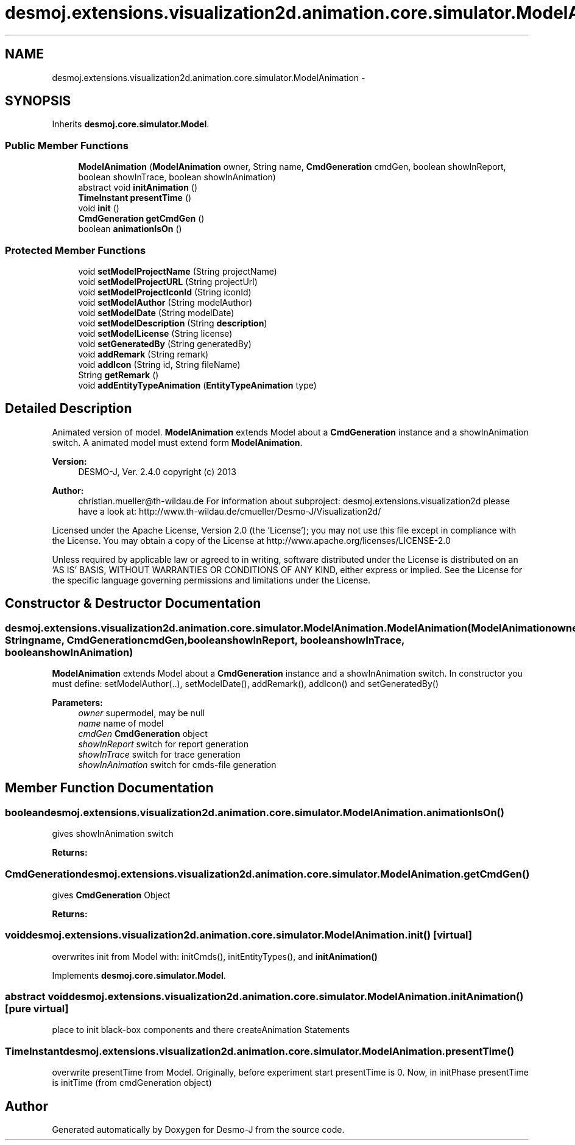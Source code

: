 .TH "desmoj.extensions.visualization2d.animation.core.simulator.ModelAnimation" 3 "Wed Dec 4 2013" "Version 1.0" "Desmo-J" \" -*- nroff -*-
.ad l
.nh
.SH NAME
desmoj.extensions.visualization2d.animation.core.simulator.ModelAnimation \- 
.SH SYNOPSIS
.br
.PP
.PP
Inherits \fBdesmoj\&.core\&.simulator\&.Model\fP\&.
.SS "Public Member Functions"

.in +1c
.ti -1c
.RI "\fBModelAnimation\fP (\fBModelAnimation\fP owner, String name, \fBCmdGeneration\fP cmdGen, boolean showInReport, boolean showInTrace, boolean showInAnimation)"
.br
.ti -1c
.RI "abstract void \fBinitAnimation\fP ()"
.br
.ti -1c
.RI "\fBTimeInstant\fP \fBpresentTime\fP ()"
.br
.ti -1c
.RI "void \fBinit\fP ()"
.br
.ti -1c
.RI "\fBCmdGeneration\fP \fBgetCmdGen\fP ()"
.br
.ti -1c
.RI "boolean \fBanimationIsOn\fP ()"
.br
.in -1c
.SS "Protected Member Functions"

.in +1c
.ti -1c
.RI "void \fBsetModelProjectName\fP (String projectName)"
.br
.ti -1c
.RI "void \fBsetModelProjectURL\fP (String projectUrl)"
.br
.ti -1c
.RI "void \fBsetModelProjectIconId\fP (String iconId)"
.br
.ti -1c
.RI "void \fBsetModelAuthor\fP (String modelAuthor)"
.br
.ti -1c
.RI "void \fBsetModelDate\fP (String modelDate)"
.br
.ti -1c
.RI "void \fBsetModelDescription\fP (String \fBdescription\fP)"
.br
.ti -1c
.RI "void \fBsetModelLicense\fP (String license)"
.br
.ti -1c
.RI "void \fBsetGeneratedBy\fP (String generatedBy)"
.br
.ti -1c
.RI "void \fBaddRemark\fP (String remark)"
.br
.ti -1c
.RI "void \fBaddIcon\fP (String id, String fileName)"
.br
.ti -1c
.RI "String \fBgetRemark\fP ()"
.br
.ti -1c
.RI "void \fBaddEntityTypeAnimation\fP (\fBEntityTypeAnimation\fP type)"
.br
.in -1c
.SH "Detailed Description"
.PP 
Animated version of model\&. \fBModelAnimation\fP extends Model about a \fBCmdGeneration\fP instance and a showInAnimation switch\&. A animated model must extend form \fBModelAnimation\fP\&.
.PP
\fBVersion:\fP
.RS 4
DESMO-J, Ver\&. 2\&.4\&.0 copyright (c) 2013 
.RE
.PP
\fBAuthor:\fP
.RS 4
christian.mueller@th-wildau.de For information about subproject: desmoj\&.extensions\&.visualization2d please have a look at: http://www.th-wildau.de/cmueller/Desmo-J/Visualization2d/
.RE
.PP
Licensed under the Apache License, Version 2\&.0 (the 'License'); you may not use this file except in compliance with the License\&. You may obtain a copy of the License at http://www.apache.org/licenses/LICENSE-2.0
.PP
Unless required by applicable law or agreed to in writing, software distributed under the License is distributed on an 'AS IS' BASIS, WITHOUT WARRANTIES OR CONDITIONS OF ANY KIND, either express or implied\&. See the License for the specific language governing permissions and limitations under the License\&. 
.SH "Constructor & Destructor Documentation"
.PP 
.SS "desmoj\&.extensions\&.visualization2d\&.animation\&.core\&.simulator\&.ModelAnimation\&.ModelAnimation (\fBModelAnimation\fPowner, Stringname, \fBCmdGeneration\fPcmdGen, booleanshowInReport, booleanshowInTrace, booleanshowInAnimation)"
\fBModelAnimation\fP extends Model about a \fBCmdGeneration\fP instance and a showInAnimation switch\&. In constructor you must define: setModelAuthor(\&.\&.), setModelDate(), addRemark(), addIcon() and setGeneratedBy() 
.PP
\fBParameters:\fP
.RS 4
\fIowner\fP supermodel, may be null 
.br
\fIname\fP name of model 
.br
\fIcmdGen\fP \fBCmdGeneration\fP object 
.br
\fIshowInReport\fP switch for report generation 
.br
\fIshowInTrace\fP switch for trace generation 
.br
\fIshowInAnimation\fP switch for cmds-file generation 
.RE
.PP

.SH "Member Function Documentation"
.PP 
.SS "boolean desmoj\&.extensions\&.visualization2d\&.animation\&.core\&.simulator\&.ModelAnimation\&.animationIsOn ()"
gives showInAnimation switch 
.PP
\fBReturns:\fP
.RS 4

.RE
.PP

.SS "\fBCmdGeneration\fP desmoj\&.extensions\&.visualization2d\&.animation\&.core\&.simulator\&.ModelAnimation\&.getCmdGen ()"
gives \fBCmdGeneration\fP Object 
.PP
\fBReturns:\fP
.RS 4

.RE
.PP

.SS "void desmoj\&.extensions\&.visualization2d\&.animation\&.core\&.simulator\&.ModelAnimation\&.init ()\fC [virtual]\fP"
overwrites init from Model with: initCmds(), initEntityTypes(), and \fBinitAnimation()\fP 
.PP
Implements \fBdesmoj\&.core\&.simulator\&.Model\fP\&.
.SS "abstract void desmoj\&.extensions\&.visualization2d\&.animation\&.core\&.simulator\&.ModelAnimation\&.initAnimation ()\fC [pure virtual]\fP"
place to init black-box components and there createAnimation Statements 
.SS "\fBTimeInstant\fP desmoj\&.extensions\&.visualization2d\&.animation\&.core\&.simulator\&.ModelAnimation\&.presentTime ()"
overwrite presentTime from Model\&. Originally, before experiment start presentTime is 0\&. Now, in initPhase presentTime is initTime (from cmdGeneration object) 

.SH "Author"
.PP 
Generated automatically by Doxygen for Desmo-J from the source code\&.
